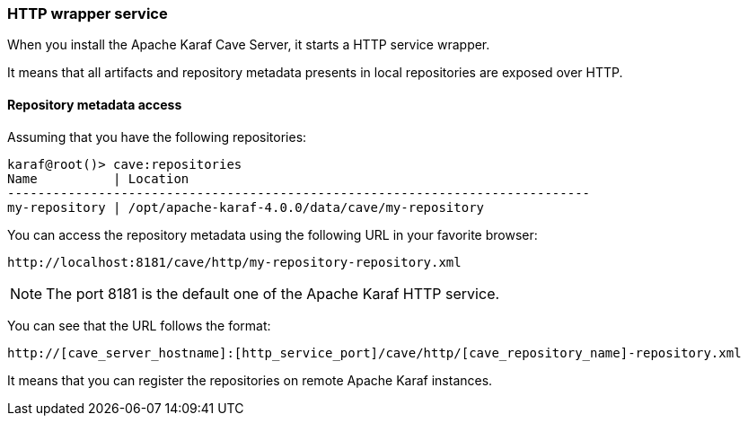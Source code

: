 //
// Licensed under the Apache License, Version 2.0 (the "License");
// you may not use this file except in compliance with the License.
// You may obtain a copy of the License at
//
//      http://www.apache.org/licenses/LICENSE-2.0
//
// Unless required by applicable law or agreed to in writing, software
// distributed under the License is distributed on an "AS IS" BASIS,
// WITHOUT WARRANTIES OR CONDITIONS OF ANY KIND, either express or implied.
// See the License for the specific language governing permissions and
// limitations under the License.
//

=== HTTP wrapper service

When you install the Apache Karaf Cave Server, it starts a HTTP service wrapper.

It means that all artifacts and repository metadata presents in local repositories are exposed over HTTP.

==== Repository metadata access

Assuming that you have the following repositories:

----
karaf@root()> cave:repositories
Name          | Location
-----------------------------------------------------------------------------
my-repository | /opt/apache-karaf-4.0.0/data/cave/my-repository
----

You can access the repository metadata using the following URL in your favorite browser:

----
http://localhost:8181/cave/http/my-repository-repository.xml
----

[NOTE]
====
The port 8181 is the default one of the Apache Karaf HTTP service.
====

You can see that the URL follows the format:

----
http://[cave_server_hostname]:[http_service_port]/cave/http/[cave_repository_name]-repository.xml
----

It means that you can register the repositories on remote Apache Karaf instances.
